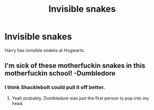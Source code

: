 #+TITLE: Invisible snakes

* Invisible snakes
:PROPERTIES:
:Author: KukkaisPrinssi
:Score: 6
:DateUnix: 1579595829.0
:DateShort: 2020-Jan-21
:FlairText: What's That Fic?
:END:
Harry has invisible snakes at Hogwarts.


** I'm sick of these motherfuckin snakes in this motherfuckin school! -Dumbledore
:PROPERTIES:
:Author: Aspiekosochi13
:Score: 6
:DateUnix: 1579640168.0
:DateShort: 2020-Jan-22
:END:

*** I think Shacklebolt could pull it off better.
:PROPERTIES:
:Author: Nyanmaru_San
:Score: 4
:DateUnix: 1579646531.0
:DateShort: 2020-Jan-22
:END:

**** Yeah probably. Dumbledore was just the first person to pop into my head.
:PROPERTIES:
:Author: Aspiekosochi13
:Score: 1
:DateUnix: 1580326125.0
:DateShort: 2020-Jan-29
:END:
